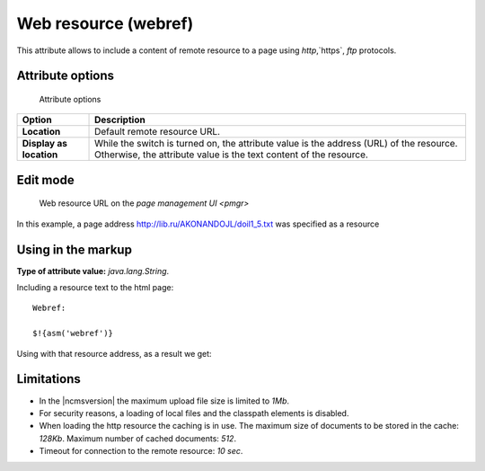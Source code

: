 .. _am_webref:

Web resource (webref)
=====================

This attribute allows to include a content of remote
resource to a page using `http`,`https`, `ftp` protocols.

Attribute options
-----------------

.. figure:: img/webref_img1.png

    Attribute options

================================== =============
Option                             Description
================================== =============
**Location**                       Default remote resource URL.
**Display as location**            While the switch is turned on, the attribute value
                                   is the address (URL) of the resource.
                                   Otherwise, the attribute value is the text content of the resource.
================================== =============

Edit mode
---------

.. figure:: img/webref_img2.png

    Web resource URL on the `page management UI <pmgr>`

In this example, a page address
http://lib.ru/AKONANDOJL/doil1_5.txt was specified as a resource

Using in the markup
-------------------

**Type of attribute value:** `java.lang.String`.

Including a resource text to the html page::

    Webref:

    $!{asm('webref')}

Using with that resource address, as a result we get:

.. image:: img/webref_img3.png


Limitations
-----------

* In the |ncmsversion| the maximum upload file size is limited to `1Mb`.
* For security reasons, a loading of local files and the classpath elements is disabled.
* When loading the http resource the caching is in use. The maximum size of documents
  to be stored in the cache: `128Kb`. Maximum number of cached documents: `512`.
* Timeout for connection to the remote resource: `10 sec`.



